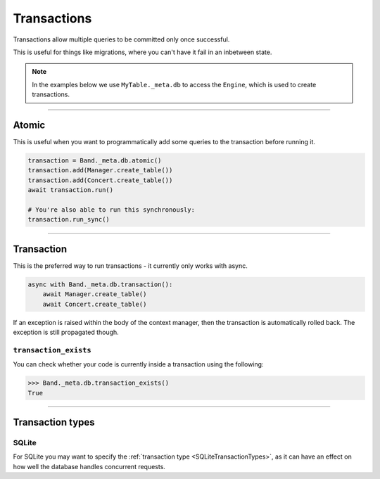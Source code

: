.. _Transactions:

Transactions
============

Transactions allow multiple queries to be committed only once successful.

This is useful for things like migrations, where you can't have it fail in an
inbetween state.

.. note::
    In the examples below we use ``MyTable._meta.db`` to access the ``Engine``,
    which is used to create transactions.

-------------------------------------------------------------------------------

Atomic
------

This is useful when you want to programmatically add some queries to the
transaction before running it.

.. code-block:: python

    transaction = Band._meta.db.atomic()
    transaction.add(Manager.create_table())
    transaction.add(Concert.create_table())
    await transaction.run()

    # You're also able to run this synchronously:
    transaction.run_sync()

-------------------------------------------------------------------------------

Transaction
-----------

This is the preferred way to run transactions - it currently only works with
async.

.. code-block:: python

    async with Band._meta.db.transaction():
        await Manager.create_table()
        await Concert.create_table()

If an exception is raised within the body of the context manager, then the
transaction is automatically rolled back. The exception is still propagated
though.

``transaction_exists``
~~~~~~~~~~~~~~~~~~~~~~

You can check whether your code is currently inside a transaction using the
following:

.. code-block:: python

    >>> Band._meta.db.transaction_exists()
    True

-------------------------------------------------------------------------------

Transaction types
-----------------

SQLite
~~~~~~

For SQLite you may want to specify the :ref:`transaction type <SQLiteTransactionTypes>`,
as it can have an effect on how well the database handles concurrent requests.
